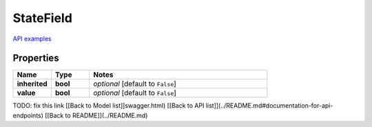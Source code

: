 StateField
#########

`API examples <../../teamcity_models/StateField.html>`_

Properties
----------
.. list-table::
   :widths: 15 15 70
   :header-rows: 1

   * - Name
     - Type
     - Notes
   * - **inherited**
     - **bool**
     - `optional` [default to ``False``]
   * - **value**
     - **bool**
     - `optional` [default to ``False``]


TODO: fix this link
[[Back to Model list]]swagger.html) [[Back to API list]](../README.md#documentation-for-api-endpoints) [[Back to README]](../README.md)


